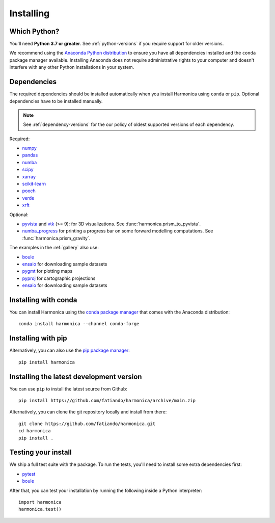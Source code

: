 .. _install:

Installing
==========

Which Python?
-------------

You'll need **Python 3.7 or greater**.
See :ref:`python-versions` if you require support for older versions.

We recommend using the
`Anaconda Python distribution <https://www.anaconda.com/download>`__
to ensure you have all dependencies installed and the ``conda`` package manager
available.
Installing Anaconda does not require administrative rights to your computer and
doesn't interfere with any other Python installations in your system.


Dependencies
------------

The required dependencies should be installed automatically when you install
Harmonica using ``conda`` or ``pip``. Optional dependencies have to be
installed manually.

.. note::

    See :ref:`dependency-versions` for the our policy of oldest supported
    versions of each dependency.

Required:

* `numpy <http://www.numpy.org/>`__
* `pandas <http://pandas.pydata.org/>`__
* `numba <https://numba.pydata.org/>`__
* `scipy <https://www.scipy.org/>`__
* `xarray <https://xarray.pydata.org/>`__
* `scikit-learn <https://scikit-learn.org>`__
* `pooch <http://www.fatiando.org/pooch/>`__
* `verde <http://www.fatiando.org/verde/>`__
* `xrft <https://xrft.readthedocs.io/>`__

Optional:

* `pyvista <https://www.pyvista.org/>`__ and
  `vtk <https://vtk.org/>`__ (>= 9): for 3D visualizations.
  See :func:`harmonica.prism_to_pyvista`.
* `numba_progress <https://pypi.org/project/numba-progress/>`__ for
  printing a progress bar on some forward modelling computations.
  See :func:`harmonica.prism_gravity`.

The examples in the :ref:`gallery` also use:

* `boule <http://www.fatiando.org/boule/>`__
* `ensaio <http://www.fatiando.org/ensaio/>`__ for downloading sample datasets
* `pygmt <https://www.pygmt.org/>`__ for plotting maps
* `pyproj <https://jswhit.github.io/pyproj/>`__ for cartographic projections
* `ensaio <https://www.fatiando.org/ensaio>`__ for downloading sample datasets


Installing with conda
---------------------

You can install Harmonica using the `conda package manager
<https://conda.io/>`__ that comes with the Anaconda distribution::

    conda install harmonica --channel conda-forge


Installing with pip
-------------------

Alternatively, you can also use the `pip package manager
<https://pypi.org/project/pip/>`__::

    pip install harmonica


Installing the latest development version
-----------------------------------------

You can use ``pip`` to install the latest source from Github::

    pip install https://github.com/fatiando/harmonica/archive/main.zip

Alternatively, you can clone the git repository locally and install from
there::

    git clone https://github.com/fatiando/harmonica.git
    cd harmonica
    pip install .


Testing your install
--------------------

We ship a full test suite with the package.
To run the tests, you'll need to install some extra dependencies first:

* `pytest <https://docs.pytest.org/>`__
* `boule <http://www.fatiando.org/boule/>`__

After that, you can test your installation by running the following inside
a Python interpreter::

    import harmonica
    harmonica.test()
